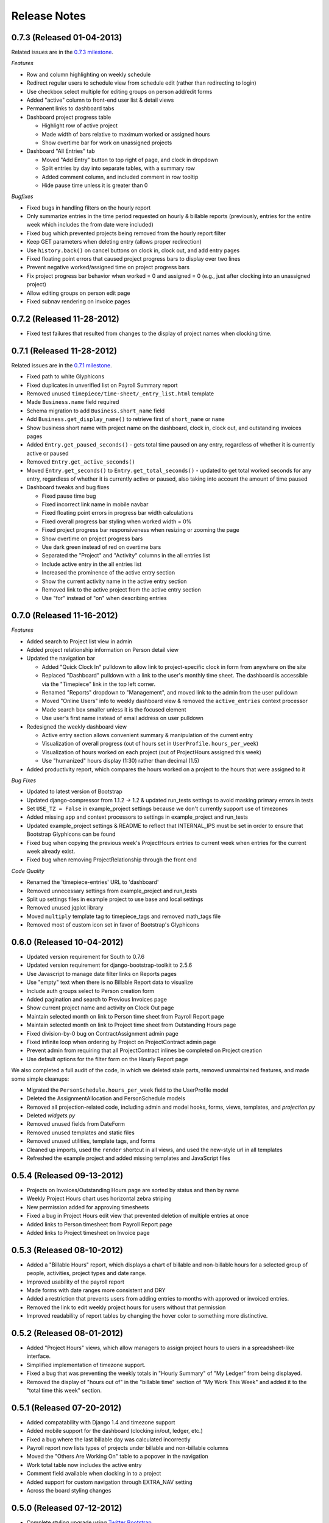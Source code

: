 Release Notes
=============

0.7.3 (Released 01-04-2013)
---------------------------

Related issues are in the `0.7.3 milestone
<https://github.com/caktus/django-timepiece/issues?milestone=30&page=1&state=closed>`_.

*Features*

* Row and column highlighting on weekly schedule
* Redirect regular users to schedule view from schedule edit (rather than redirecting to login)
* Use checkbox select multiple for editing groups on person add/edit forms
* Added "active" column to front-end user list & detail views
* Permanent links to dashboard tabs
* Dashboard project progress table

  - Highlight row of active project
  - Made width of bars relative to maximum worked or assigned hours
  - Show overtime bar for work on unassigned projects

* Dashboard "All Entries" tab

  - Moved "Add Entry" button to top right of page, and clock in dropdown
  - Split entries by day into separate tables, with a summary row
  - Added comment column, and included comment in row tooltip
  - Hide pause time unless it is greater than 0

*Bugfixes*

* Fixed bugs in handling filters on the hourly report
* Only summarize entries in the time period requested on hourly & billable
  reports (previously, entries for the entire week which includes the from
  date were included)
* Fixed bug which prevented projects being removed from the hourly report filter
* Keep GET parameters when deleting entry (allows proper redirection)
* Use ``history.back()`` on cancel buttons on clock in, clock out, and add
  entry pages
* Fixed floating point errors that caused project progress bars to display
  over two lines
* Prevent negative worked/assigned time on project progress bars
* Fix project progress bar behavior when worked = 0 and assigned = 0 (e.g.,
  just after clocking into an unassigned project)
* Allow editing groups on person edit page
* Fixed subnav rendering on invoice pages

0.7.2 (Released 11-28-2012)
---------------------------

* Fixed test failures that resulted from changes to the display of project
  names when clocking time.

0.7.1 (Released 11-28-2012)
---------------------------

Related issues are in the `0.7.1 milestone
<https://github.com/caktus/django-timepiece/issues?milestone=29&page=1&state=closed>`_.

* Fixed path to white Glyphicons
* Fixed duplicates in unverified list on Payroll Summary report
* Removed unused ``timepiece/time-sheet/_entry_list.html`` template
* Made ``Business.name`` field required
* Schema migration to add ``Business.short_name`` field
* Add ``Business.get_display_name()`` to retrieve first of ``short_name`` or
  ``name``
* Show business short name with project name on the dashboard, clock in,
  clock out, and outstanding invoices pages
* Added ``Entry.get_paused_seconds()`` - gets total time paused on any entry,
  regardless of whether it is currently active or paused
* Removed ``Entry.get_active_seconds()``
* Moved ``Entry.get_seconds()`` to ``Entry.get_total_seconds()`` - updated to
  get total worked seconds for any entry, regardless of whether it is
  currently active or paused, also taking into account the amount of time
  paused
* Dashboard tweaks and bug fixes

  - Fixed pause time bug
  - Fixed incorrect link name in mobile navbar
  - Fixed floating point errors in progress bar width calculations
  - Fixed overall progress bar styling when worked width = 0%
  - Fixed project progress bar responsiveness when resizing or zooming the
    page
  - Show overtime on project progress bars
  - Use dark green instead of red on overtime bars
  - Separated the "Project" and "Activity" columns in the all entries list
  - Include active entry in the all entries list
  - Increased the prominence of the active entry section
  - Show the current activity name in the active entry section
  - Removed link to the active project from the active entry section
  - Use "for" instead of "on" when describing entries

0.7.0 (Released 11-16-2012)
---------------------------

*Features*

* Added search to Project list view in admin
* Added project relationship information on Person detail view
* Updated the navigation bar

  - Added "Quick Clock In" pulldown to allow link to project-specific clock
    in form from anywhere on the site
  - Replaced "Dashboard" pulldown with a link to the user's monthly time
    sheet. The dashboard is accessible via the "Timepiece" link in the top
    left corner.
  - Renamed "Reports" dropdown to "Management", and moved link to the admin
    from the user pulldown
  - Moved "Online Users" info to weekly dashboard view & removed the
    ``active_entries`` context processor
  - Made search box smaller unless it is the focused element
  - Use user's first name instead of email address on user pulldown

* Redesigned the weekly dashboard view

  - Active entry section allows convenient summary & manipulation of the
    current entry
  - Visualization of overall progress (out of hours set in
    ``UserProfile.hours_per_week``)
  - Visualization of hours worked on each project (out of ProjectHours
    assigned this week)
  - Use "humanized" hours display (1:30) rather than decimal (1.5)

* Added productivity report, which compares the hours worked on a project to
  the hours that were assigned to it

*Bug Fixes*

* Updated to latest version of Bootstrap
* Updated django-compressor from 1.1.2 -> 1.2 & updated run_tests settings to
  avoid masking primary errors in tests
* Set ``USE_TZ = False`` in example_project settings because we don't
  currently support use of timezones
* Added missing app and context processors to settings in example_project and
  run_tests
* Updated example_project settings & README to reflect that INTERNAL_IPS must
  be set in order to ensure that Bootstrap Glyphicons can be found
* Fixed bug when copying the previous week's ProjectHours entries to
  current week when entries for the current week already exist.
* Fixed bug when removing ProjectRelationship through the front end

*Code Quality*

* Renamed the 'timepiece-entries' URL to 'dashboard'
* Removed unnecessary settings from example_project and run_tests
* Split up settings files in example project to use base and local settings
* Removed unused jqplot library
* Moved ``multiply`` template tag to timepiece_tags and removed math_tags file
* Removed most of custom icon set in favor of Bootstrap's Glyphicons

0.6.0 (Released 10-04-2012)
---------------------------

* Updated version requirement for South to 0.7.6
* Updated version requirement for django-bootstrap-toolkit to 2.5.6
* Use Javascript to manage date filter links on Reports pages
* Use "empty" text when there is no Billable Report data to visualize
* Include auth groups select to Person creation form
* Added pagination and search to Previous Invoices page
* Show current project name and activity on Clock Out page
* Maintain selected month on link to Person time sheet from Payroll Report page
* Maintain selected month on link to Project time sheet from Outstanding Hours page
* Fixed division-by-0 bug on ContractAssignment admin page
* Fixed infinite loop when ordering by Project on ProjectContract admin page
* Prevent admin from requiring that all ProjectContract inlines be completed on Project creation
* Use default options for the filter form on the Hourly Report page

We also completed a full audit of the code, in which we deleted stale parts, removed unmaintained features, and made some simple cleanups:

* Migrated the ``PersonSchedule.hours_per_week`` field to the UserProfile model
* Deleted the AssignmentAllocation and PersonSchedule models
* Removed all projection-related code, including admin and model hooks, forms, views, templates, and `projection.py`
* Deleted `widgets.py`
* Removed unused fields from DateForm
* Removed unused templates and static files
* Removed unused utilities, template tags, and forms
* Cleaned up imports, used the ``render`` shortcut in all views, and used the new-style url in all templates
* Refreshed the example project and added missing templates and JavaScript files

0.5.4 (Released 09-13-2012)
---------------------------

* Projects on Invoices/Outstanding Hours page are sorted by status and then by name
* Weekly Project Hours chart uses horizontal zebra striping
* New permission added for approving timesheets
* Fixed a bug in Project Hours edit view that prevented deletion of multiple entries at once
* Added links to Person timesheet from Payroll Report page
* Added links to Project timesheet on Invoice page

0.5.3 (Released 08-10-2012)
---------------------------

* Added a "Billable Hours" report, which displays a chart of billable and non-billable hours for a selected group of people, activities, project types and date range.
* Improved usability of the payroll report
* Made forms with date ranges more consistent and DRY
* Added a restriction that prevents users from adding entries to months with approved or invoiced entries.
* Removed the link to edit weekly project hours for users without that permission
* Improved readability of report tables by changing the hover color to something more distinctive.

0.5.2 (Released 08-01-2012)
---------------------------

* Added "Project Hours" views, which allow managers to assign project hours to users in a spreadsheet-like interface.
* Simplified implementation of timezone support.
* Fixed a bug that was preventing the weekly totals in "Hourly Summary" of "My Ledger" from being displayed.
* Removed the display of "hours out of" in the "billable time" section of "My Work This Week" and added it to the "total time this week" section.

0.5.1 (Released 07-20-2012)
---------------------------

* Added compatability with Django 1.4 and timezone support
* Added mobile support for the dashboard (clocking in/out, ledger, etc.)
* Fixed a bug where the last billable day was calculated incorrectly
* Payroll report now lists types of projects under billable and non-billable columns
* Moved the "Others Are Working On" table to a popover in the navigation
* Work total table now includes the active entry
* Comment field available when clocking in to a project
* Added support for custom navigation through EXTRA_NAV setting
* Across the board styling changes

0.5.0 (Released 07-12-2012)
---------------------------

* Complete styling upgrade using `Twitter Bootstrap <http://twitter.github.com/bootstrap/>`_
* Fixed permissions for client users that can't clock in
* Replaced deprecated message_set calls with new messages API calls
* Added django-bootstrap-toolkit requirement
* Included the top navigation bar inside of the app's templates.
* Made the project edit form use selectables for searching for businesses.
* Improved tox configuration of test database names
* Added a makefile and /docs for building documentation with Sphinx

0.4.2 (Released 06-15-2012)
---------------------------

* Fixed permissions for creating businesses.
* Hourly reports in "My Ledger" display previous weeks of the month if an overlapping entry exists.
* Fixed permissions for rejecting verified entries.
* Fixed a bug where you could verify entries while still clocked in.
* Added user selection for payroll reviewers to switch between timesheets.
* Fixed bug where the incorrect email was shown in the header.

0.4.1 (Released 06-04-2012)
---------------------------

* Made projects' tracker URL's appear on the project detail view.
* Added reasonable limits to the total time and pause length of entries.
* Users can now comment on the active entry while clocking into a new one.
* Fixed a bug with entries overlapping when clocking in while another entry is active.
* Added the ability for payroll reviewers to reject an entry, which marks it as unverified.
* Added a weekly total on the dashboard for all hours worked.
* The hourly summary in "My Ledger" now shows the entire first week of the month.
* Made payroll links to timesheets maintain the proper month and year.
* Made URL's in entry comments display as HTML links
* Fixed permissions checking for payroll and entry summary views.
* Made project list page filterable by project status.
* Replaced django-ajax-select with latest version of django-selectable
* Added migration to remove tables related to django-crm

0.4.0 (Released 04-27-2012)
---------------------------

* Improved personnel timesheets with a simplified, tabbed layout.
* Improved efficency and consistency of entry queries
* Removed BillingWindow, RepeatPeriod, and PersonRepeatPeriod models, tables and related code.
* Removed the update billing windows management command as it is no longer needed.

0.3.8 (Released 02-16-2012)
---------------------------

* Converted invoice reference to a CharField for more flexibility
* Added list and detail views for project contracts
* Hour groups now show totals for each activity nested within them
* Moved unapproved and unverified entry warnings to the payroll summary page.


0.3.7 (Released 02-01-2012)
---------------------------

* Make create invoice page inclusive of date

0.3.6 (Released 02-01-2012)
---------------------------

* Allowed entries to be added in the future.
* Added per project activity restrictions.
* Allowed marking entries as 'not invoiced' and grouped entries together after clicking on "Mark as invoiced"
* Added the ability to view previous invoices and export them as csv's
* Added the ability to group different activities together into Hour Groups for summarizing in invoices.

0.3.5 (Released 12-09-2011)
---------------------------

* Optimized Payroll Summary with reusable code from Hourly Reports.
* Removed use of Textile and used the linebreaks filter tag in its place.

0.3.4 (Released 11-14-2011)
---------------------------

* Added a new Hourly Reports view with project hours filtered and grouped by user specified criteria.
* Hourly Reports, General Ledger and Payroll Summary are now subheadings under Reports.
* Improved My Ledger with row highlighting, better CSS and a title attribute.
* Fixed Invoice projects to return the date range with m/d/Y.

0.3.3 (Released 10-31-2011)
---------------------------

* Fixed Time Detail This Week on Dashboard to show correct totals
* Fixed Billable Summary on My Ledger to show totals for unverified hours

0.3.2 (Released 10-28-2011)
---------------------------

* My Active Entries on Dashboard now shows the hours worked thus far
* Improved My Ledger by adding a comments column and a redirect from the edit entry link
* Fixed issues related to the hourly summary option not appearing for some users
* Fixed issues with date accuracy in weekly headings on ledger pages
* General ledger now sorts users by last name
* Enhanced project time sheets with an activity column and a summary of hours spent on each activity.
* Invoice projects page now shows project status
* Activity on clock in page now defaults to the last activity clocked on that project
* Payroll report only shows users that have clocked hours for the period.

0.3.1 (Released 10-20-2011)
---------------------------

* Moved to GitHub (and git)
* Add hourly summary page to report daily, weekly, and monthly hours
* Refactored weekly overtime calculations to use ISO 8601

0.3.0 (Released 10-03-2011)
---------------------------

* Removed ability to maintain multiple active entries
* Enhanced logic on clock in and add entry pages to check for overlapping entries
* Fixed date redirect when marking projects as invoiced
* Fixed issues related to the "Approve Timesheet" link missing
* Include billable, non-billable, uninvoiced, and invoiced summaries on person timesheet
* Use select_related in a few places to optimize page loads

0.2.0 (Released 09-01-2011)
---------------------------

* First official release

Development sponsored by `Caktus Consulting Group, LLC
<http://www.caktusgroup.com/services>`_.
